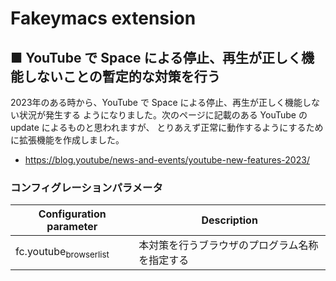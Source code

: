 #+STARTUP: showall indent

* Fakeymacs extension

** ■ YouTube で Space による停止、再生が正しく機能しないことの暫定的な対策を行う

2023年のある時から、YouTube で Space による停止、再生が正しく機能しない状況が発生する
ようになりました。次のページに記載のある YouTube の update によるものと思われますが、
とりあえず正常に動作するようにするために拡張機能を作成しました。

- https://blog.youtube/news-and-events/youtube-new-features-2023/

*** コンフィグレーションパラメータ

|-------------------------+------------------------------------------------|
| Configuration parameter | Description                                    |
|-------------------------+------------------------------------------------|
| fc.youtube_browser_list | 本対策を行うブラウザのプログラム名称を指定する |
|-------------------------+------------------------------------------------|
